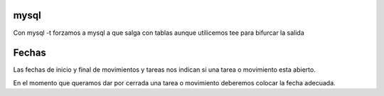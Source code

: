 mysql
-----

Con mysql -t forzamos a mysql a que salga con tablas aunque utilicemos tee para bifurcar la salida

Fechas
------

Las fechas de inicio y final de movimientos y tareas nos indican si una tarea o
movimiento esta abierto.

En el momento que queramos dar por cerrada una tarea o movimiento deberemos
colocar la fecha adecuada.
